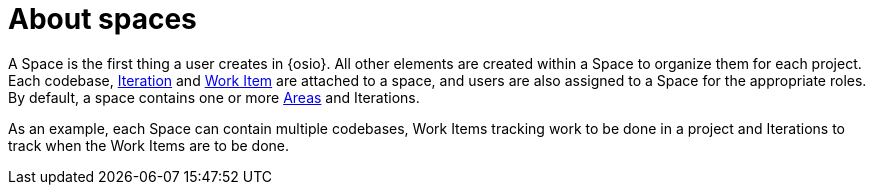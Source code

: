 [id="about_spaces"]
= About spaces

A Space is the first thing a user creates in {osio}. All other elements are created within a Space to organize them for each project. Each codebase, <<about_iterations,Iteration>> and <<about_work_items,Work Item>> are attached to a space, and users are also assigned to a Space for the appropriate roles. By default, a space contains one or more <<about_areas,Areas>> and Iterations.

As an example, each Space can contain multiple codebases, Work Items tracking work to be done in a project and Iterations to track when the Work Items are to be done. 
